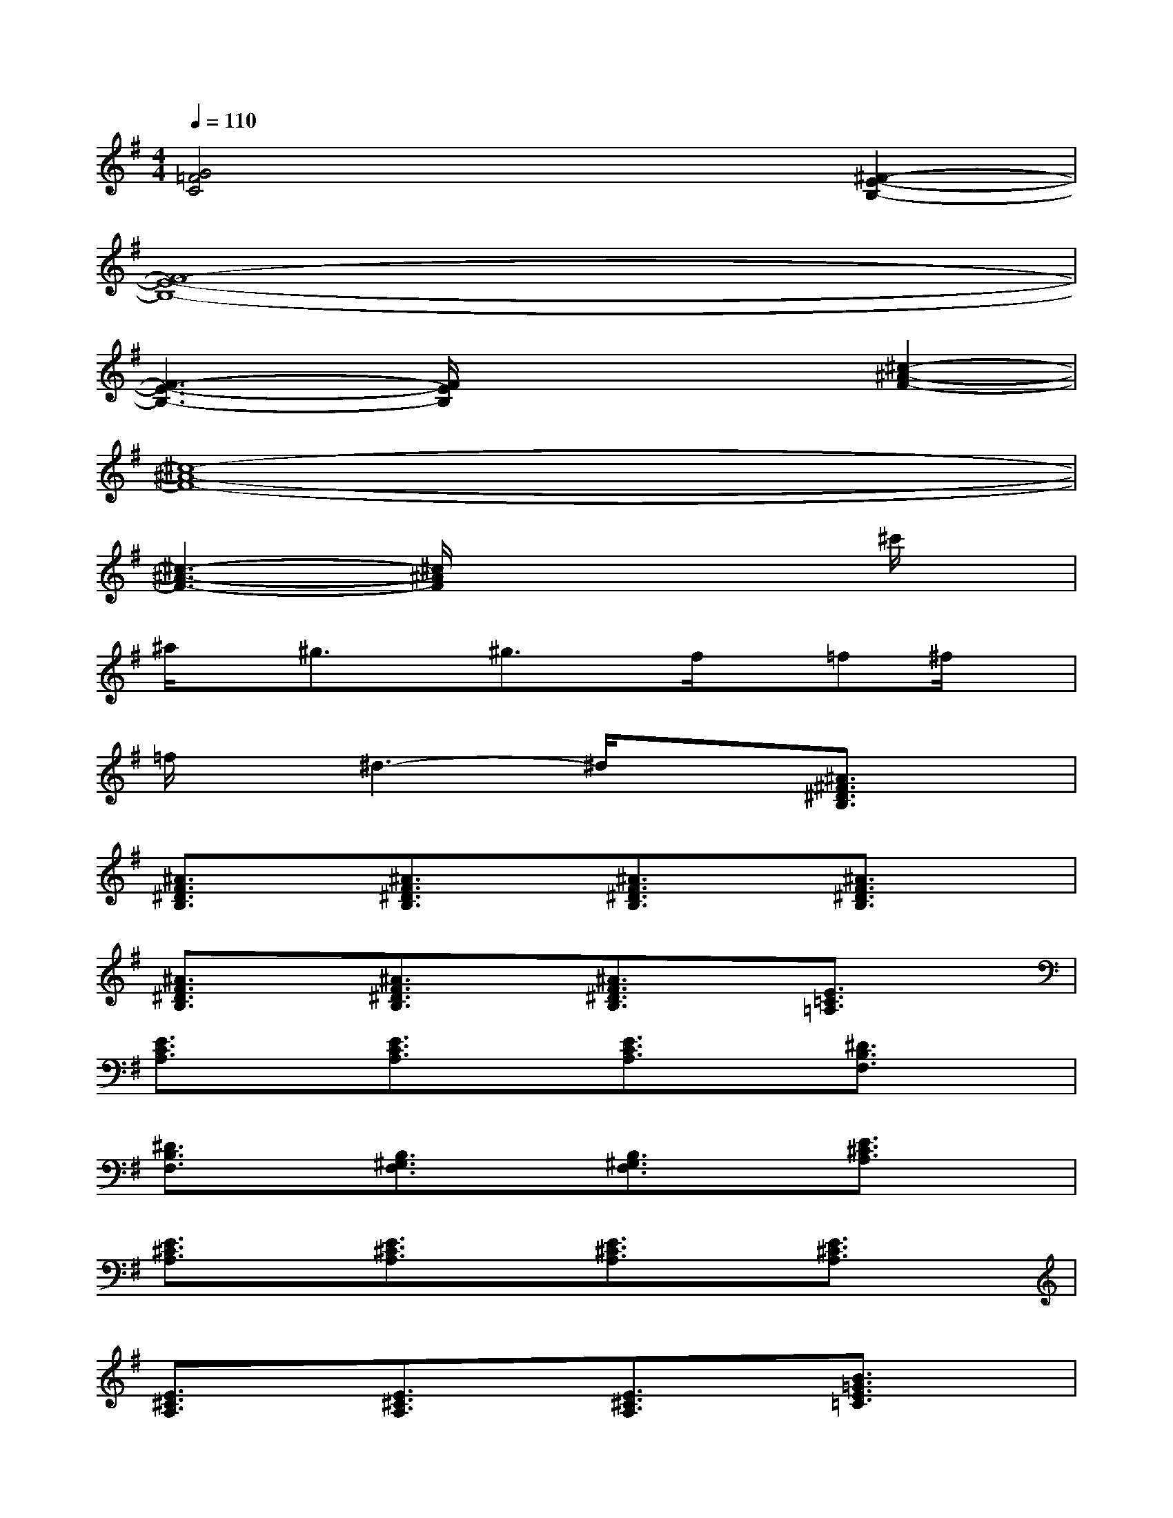 X:1
T:
M:4/4
L:1/8
Q:1/4=110
K:G%1sharps
V:1
[G4=F4C4]x2[^F2-E2-B,2-]|
[F8-E8-B,8-]|
[F3-E3-B,3-][F/2E/2B,/2]x2x/2[^c2-^A2-F2-]|
[^c8-^A8-F8-]|
[^c3-^A3-F3-][^c/2^A/2F/2]x3x/2^c'/2x/2|
^a/2x/2^g3/2x/2^g3/2x/2f/2x/2=f^f/2x/2|
=f/2x/2^d3-^d/2x3/2[^A3/2^F3/2^D3/2B,3/2]x/2|
[^A3/2F3/2^D3/2B,3/2]x/2[^A3/2F3/2^D3/2B,3/2]x/2[^A3/2F3/2^D3/2B,3/2]x/2[^A3/2F3/2^D3/2B,3/2]x/2|
[^A3/2F3/2^D3/2B,3/2]x/2[^A3/2F3/2^D3/2B,3/2]x/2[^A3/2F3/2^D3/2B,3/2]x/2[E3/2=C3/2=A,3/2]x/2|
[E3/2C3/2A,3/2]x/2[E3/2C3/2A,3/2]x/2[E3/2C3/2A,3/2]x/2[^D3/2B,3/2F,3/2]x/2|
[^D3/2B,3/2F,3/2]x/2[B,3/2^G,3/2F,3/2]x/2[B,3/2^G,3/2F,3/2]x/2[E3/2^C3/2A,3/2]x/2|
[E3/2^C3/2A,3/2]x/2[E3/2^C3/2A,3/2]x/2[E3/2^C3/2A,3/2]x/2[E3/2^C3/2A,3/2]x/2|
[E3/2^C3/2A,3/2]x/2[E3/2^C3/2A,3/2]x/2[E3/2^C3/2A,3/2]x/2[B3/2=G3/2E3/2=C3/2]x/2|
[B3/2G3/2E3/2C3/2]x/2[B3/2G3/2E3/2C3/2]x/2[B3/2G3/2E3/2C3/2]x/2[B3/2G3/2E3/2C3/2]x/2|
[B3/2G3/2E3/2C3/2]x/2[B3/2G3/2E3/2C3/2]x/2[B3/2G3/2E3/2C3/2]x/2[A3/2F3/2E3/2^C3/2]x/2|
[A3/2F3/2E3/2^C3/2]x/2[A3/2F3/2E3/2^C3/2]x/2[A3/2F3/2E3/2^C3/2]x/2[A3/2F3/2E3/2^C3/2]x/2